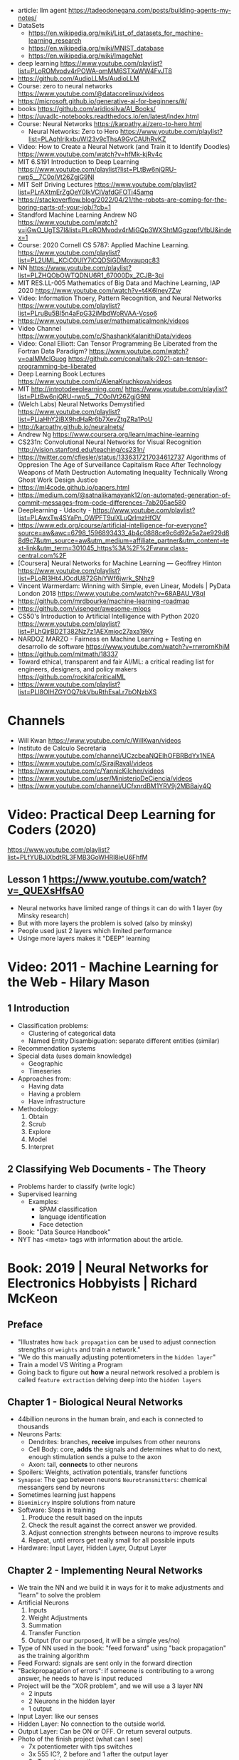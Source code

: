 - article: llm agent https://tadeodonegana.com/posts/building-agents-my-notes/
- DataSets
  - https://en.wikipedia.org/wiki/List_of_datasets_for_machine-learning_research
  - https://en.wikipedia.org/wiki/MNIST_database
  - https://en.wikipedia.org/wiki/ImageNet

- deep learning https://www.youtube.com/playlist?list=PLoROMvodv4rPOWA-omMM6STXaWW4FvJT8
- https://github.com/AudioLLMs/AudioLLM
- Course: zero to neural networks https://www.youtube.com/@datacorelinux/videos
- https://microsoft.github.io/generative-ai-for-beginners/#/
- books https://github.com/aridiosilva/AI_Books/
- https://uvadlc-notebooks.readthedocs.io/en/latest/index.html
- Course: Neural Networks https://karpathy.ai/zero-to-hero.html
  - Neural Networks: Zero to Hero  https://www.youtube.com/playlist?list=PLAqhIrjkxbuWI23v9cThsA9GvCAUhRvKZ
- Video:  How to Create a Neural Network (and Train it to Identify Doodles)
  https://www.youtube.com/watch?v=hfMk-kjRv4c
- MIT 6.S191 Introduction to Deep Learning https://www.youtube.com/playlist?list=PLtBw6njQRU-rwp5__7C0oIVt26ZgjG9NI
- MIT Self Driving Lectures https://www.youtube.com/playlist?list=PLrAXtmErZgOeY0lkVCIVafdGFOTi45amq
- https://stackoverflow.blog/2022/04/21/the-robots-are-coming-for-the-boring-parts-of-your-job/?cb=1
- Standford Machine Learning Andrew NG https://www.youtube.com/watch?v=jGwO_UgTS7I&list=PLoROMvodv4rMiGQp3WXShtMGgzqpfVfbU&index=1
- Course: 2020 Cornell CS 5787: Applied Machine Learning.
  https://www.youtube.com/playlist?list=PL2UML_KCiC0UlY7iCQDSiGDMovaupqc83
- NN https://www.youtube.com/playlist?list=PLZHQObOWTQDNU6R1_67000Dx_ZCJB-3pi
- MIT RES.LL-005 Mathematics of Big Data and Machine Learning, IAP 2020
  https://www.youtube.com/watch?v=t4K6lney7Zw
- Video: Information Thoery, Pattern Recognition, and Neural Networks
  https://www.youtube.com/playlist?list=PLruBu5BI5n4aFpG32iMbdWoRVAA-Vcso6
- https://www.youtube.com/user/mathematicalmonk/videos
- Video Channel
  https://www.youtube.com/c/ShashankKalanithiData/videos
- Video: Conal Elliott: Can Tensor Programming Be Liberated from the Fortran Data Paradigm?
  https://www.youtube.com/watch?v=oaIMMclGuog
  https://github.com/conal/talk-2021-can-tensor-programming-be-liberated
- Deep Learning Book Lectures https://www.youtube.com/c/AlenaKruchkova/videos
- MIT http://introtodeeplearning.com/
  https://www.youtube.com/playlist?list=PLtBw6njQRU-rwp5__7C0oIVt26ZgjG9NI
- (Welch Labs) Neural Networks Demystified https://www.youtube.com/playlist?list=PLiaHhY2iBX9hdHaRr6b7XevZtgZRa1PoU
- http://karpathy.github.io/neuralnets/
- Andrew Ng https://www.coursera.org/learn/machine-learning
- CS231n: Convolutional Neural Networks for Visual Recognition http://vision.stanford.edu/teaching/cs231n/
- https://twitter.com/cfiesler/status/1336317217034612737
  Algorithms of Oppresion
  The Age of Surveillance Capitalism
  Race After Technology
  Weapons of Math Destruction
  Automating Inequality
  Technically Wrong
  Ghost Work
  Design Justice
- https://ml4code.github.io/papers.html
- https://medium.com/@satnalikamayank12/on-automated-generation-of-commit-messages-from-code-differences-7ab205ae580
- Deeplearning - Udacity - https://www.youtube.com/playlist?list=PLAwxTw4SYaPn_OWPFT9ulXLuQrImzHfOV
- https://www.edx.org/course/artificial-intelligence-for-everyone?source=aw&awc=6798_1596893433_4b4c0888ce9c6d92a5a2ae929d88d9c7&utm_source=aw&utm_medium=affiliate_partner&utm_content=text-link&utm_term=301045_https%3A%2F%2Fwww.class-central.com%2F
- [Coursera] Neural Networks for Machine Learning — Geoffrey Hinton
  https://www.youtube.com/playlist?list=PLoRl3Ht4JOcdU872GhiYWf6jwrk_SNhz9
- Vincent Warmerdam: Winning with Simple, even Linear, Models | PyData London 2018
  https://www.youtube.com/watch?v=68ABAU_V8qI
- https://github.com/mrdbourke/machine-learning-roadmap
- https://github.com/visenger/awesome-mlops
- CS50's Introduction to Artificial Intelligence with Python 2020
  https://www.youtube.com/playlist?list=PLhQjrBD2T382Nz7z1AEXmioc27axa19Kv
- NARDOZ MARZO - Fairness en Machine Learning + Testing en desarrollo de software
  https://www.youtube.com/watch?v=rrwrornKhjM
- https://github.com/mitmath/18337
- Toward ethical, transparent and fair AI/ML:
  a critical reading list for engineers, designers, and policy makers
  https://github.com/rockita/criticalML
- https://www.youtube.com/playlist?list=PLl8OlHZGYOQ7bkVbuRthEsaLr7bONzbXS
* Channels
- Will Kwan https://www.youtube.com/c/WillKwan/videos
- Instituto de Calculo Secretaria https://www.youtube.com/channel/UCzcbeaNQEIhOFBRBdYx1NEA
- https://www.youtube.com/c/SirajRaval/videos
- https://www.youtube.com/c/YannicKilcher/videos
- https://www.youtube.com/user/MinisterioDeCiencia/videos
- https://www.youtube.com/channel/UCfxnrdBM1YRV9j2MB8aiy4Q
* Video: Practical Deep Learning for Coders (2020)
https://www.youtube.com/playlist?list=PLfYUBJiXbdtRL3FMB3GoWHRI8ieU6FhfM
** Lesson 1 https://www.youtube.com/watch?v=_QUEXsHfsA0
- Neural networks have limited range of things it can do with 1 layer (by Minsky research)
- But with more layers the problem is solved (also by minsky)
- People used just 2 layers which limited performance
- Usinge more layers makes it "DEEP" learning

* Video: 2011 - Machine Learning for the Web - Hilary Mason
** 1 Introduction
- Classification problems:
  - Clustering of categorical data
  - Named Entity Disambiguation: separate different entities (similar)
- Recommendation systems
- Special data (uses domain knowledge)
  - Geographic
  - Timeseries
- Approaches from:
  - Having data
  - Having a problem
  - Have infrastructure
- Methodology:
  1) Obtain
  2) Scrub
  3) Explore
  4) Model
  5) Interpret
** 2 Classifying Web Documents - The Theory
- Problems harder to classify (write logic)
- Supervised learning
  - Examples:
    - SPAM classification
    - language identification
    - Face detection
- Book: "Data Source Handbook"
- NYT has <meta> tags with information about the article.

* Book: 2019 | Neural Networks for Electronics Hobbyists | Richard McKeon
** Preface
- "Illustrates how ~back propagation~ can be
     used to adjust connection strengths or ~weights~ and train a network."
- "We do this manually adjusting potentiometers in the ~hidden layer~"
- Train a model VS Writing a Program
- Going back to figure out *how* a neural network resolved a problem is called ~feature extraction~ delving deep into the ~hidden layers~
** Chapter 1 - Biological Neural Networks
- 44billion neurons in the human brain, and each is connected to thousands
- Neurons Parts:
  * Dendrites: branches, *receive* impulses from other neurons
  * Cell Body: core, *adds* the signals and determines what to do next,
               enough stimulation sends a pulse to the axon
  * Axon: tail, *connects* to other neurons
- Spoilers: Weights, activation potentials, transfer functions
- ~Synapse~: The gap between neurons
  ~Neurotransmitters~: chemical messangers send by neurons
- Sometimes learning just happens
- ~Biomimicry~ inspire solutions from nature
- Software: Steps in training
  1) Produce the result based on the inputs
  2) Check the result against the correct answer we provided.
  3) Adjust connection strenghts between neurons to improve results
  4) Repeat, until errors get really small for all possible inputs
- Hardware: Input Layer, Hidden Layer, Output Layer
** Chapter 2 - Implementing Neural Networks
- We train the NN and we build it in ways for it to
  make adjustments and "learn" to solve the problem
- Artificial Neurons
  1) Inputs
  2) Weight Adjustments
  3) Summation
  4) Transfer Function
  5) Output (for our purposed, it will be a simple yes/no)
- Type of NN used in the book:
  "feed forward" using "back propagation" as the training algorithm
- Feed Forward: signals are sent only in the forward direction
- "Backpropagation of errors": if someone is contributing to a wrong answer, he needs to have is input reduced
- Project will be the "XOR problem", and we will use a 3 layer NN
  - 2 inputs
  - 2 Neurons in the hidden layer
  - 1 output
- Input Layer: like our senses
- Hidden Layer: No connection to the outside world.
- Output Layer: Can be ON or OFF. Or return several outputs.
- Photo of the finish project (what can I see)
  - 7x potentiometer with tips switches
  - 3x 555 IC?, 2 before and 1 after the output layer
  - 2x Transistors near the power source
  - 2x 9v batteries
  - Leds for input/output layers
** Chapter 3 - Electronic Components
- Inclusive OR vs exclusive (X)OR
  - In real life we can use XOR too, ex: we either go to the mountains or the beach
- XOR is ~nonlinear~, meaning an input can result in different values, depending of what the other inputs are doing
- -5V The logic value 0 (false)
  +5V The logic value 1 (true)
- Components
  * Breadboard/Protoboard
  * 22 AWG Solid (not stranded) wire
  * 2x 9v batteries
    - Bipolar Power Supply: +5V, -5V, and ground
    - To have both ~excitatory~ and ~inhibitory~ neurons
  * Voltage regulators, to have a solid/stable voltage
    * 1x +5V regulator (7805)
    * 1x -5V regulator (7905)
  * SPDT - Single Pole Double Throw
    3 Pines, two pins connected at the time.
    Of the sliding type.
    We would pick between +5V and -5V
  * ?x 470ohm resistors (for the led)
  * Led: Anode (+) and Cathode(- aka shorter leg)
  * 10-turn potentiometers: 100K
  * CA3130 op amps, simulate the neurons
    - Tie + and - rails
    - ~activation threshold~ PIN to two-resistor voltage divider
    - ~input~ the output of the summing circuit
- ~Voltage divider~, when a voltage is dropped due resistors between terminals of a power supply
  - 1 resistor can't be measure
  - 2 resistor IF equal half the voltage
  - 1 potentiometer
- We use a ~passive averager~, a type of voltage divider
  If the resistors are the same value:
  - Vout = (V1+V2)/2
  - Vout = (V1+V2+V3)/3
  - See neuron's ~threshold value~ and ~transfer function~
- Op amps usage, as a comparator:
  - If 3>2, output will be HIGH
  - if 3<2, output will be LOW
- There is a *Neuron Y* called ~inhibitory~ neuron
** Chapter 4 - Building the Network
- Cables Color
  * Red   +5V
  * Black GND
  * Blue  -5V
  * Yellow for signals
- Input Layer
  - 2x switches
  - 2x 470ohm
  - 2x led
- Hidden Layer
  - 2x Op amps
    - Threshold: Constant Voltage divider between 100K and 22K, from +V and GND
    - Input: Variable Passive Averager from both inputs layer neurons
- Output Layer
  - Same as a Neuron in Hidden
  - a LED to the output
** Chapter 5 - Training with Back Propagation
* Book: 2019 | Grokking Deep Learning                    | Andrew W. Trask
https://github.com/iamtrask/Grokking-Deep-Learning
* Book: 2021 | Loving Common Lisp                        | Mark Watson
** Backpropagation Neural Networks
- Trained by  applying training inputs to the networks
- Compare differences/errors between
  1) Propagated values
  2) Training data values
- We magnitude of these errors are used to adjust the weights in the network
- Some problems while trying to find "good enough" weights
  1) (Randomness) Sometimes he accumulated error at a *local minimum* is too large, is best to restart the training
  2) (Memory) If we have enough *memory* and with not enough data, we might just memorize the training data.
     Memory=weights. Start using a small network.
- The ~activation values~ of individual neurons are limited to the range [0,1].
  - Sum of the activation values of neurons in the previous layer *times* the values of the connecting weights and then
    Using *sigmoid* function to map the sums to desired range.
* Book: 2021 | Deep Learning: A Visual Approach          | Andrew Glassner
  https://nostarch.com/deep-learning-visual-approach
  https://github.com/blueberrymusic/Deep-Learning-A-Visual-Approach (scikit-learn)
** Introduction
- Know, stats (to know how to describe the "patterns" in the data)
- Know, ~bayes~ (to know the likelihood an algorithm is correct)
- Know, IT (information theory) to measure kinds of information
- Do, machine learning classification to explore the data we have before DL
- Know, ensambles of different ML systems instead of a big one, sometimes is better
- ~Backpropagation~ (a way of training) and ~Optizers~ (modifies the network numbers)
- ~Convnet~ (convolution neural networks) made to handle spatial data, like images. Like recognizing objects.
- ~Autoencoders~ simplify datasets, or clean images (?
- ~Recurrent Neural Networks~ for sequences (text or audio)
- ~Attention and Transformers~ to interpret and generate text
- ~Reinforment Learning~ ?
- ~Generative Adversarial Networks~ to generate data
** Part 1
** 1 An Overview of Machine Learning
- Our goal (with ML) is to discover *meaningful* information,
  where is up to us decide what's *meaninful*.
- ~Expert Systems~: we create rules from what the experts tells us. Feature engineering.
- ~Supervised Learning~: we provide *labeled* data.
  When the system gets enough right answers for our needs we can say it is *trained*
- ~Unsupervised Learning~: it learns about the relationships between the inputs provided.
  Used for clustering into groups.
  Used to improve the quality of data.
  Used for compress data.
- ~Reinforment Learning~ when we search to optimize (? something, but we don't know how.
  While we judge how good or bad the algorthim is in relative terms. ("probably good", "better than the last one")
  It can be always searching with new data, while using the "best" solution found.
- ~Deep Learning~ uses a series of steps or *layers* for computation
- Neurons turn input value into a number.
  Neurons stay the same, what can change is the input and weights
  Initial weights are random.
  Loop -> Weights are adjusted carefully by a small ammount. And output is judged.
  Neurons converge into looking for *features* although we never told him to.
** 2 Essential Statistics
* Book: 2020 | Programming ML From Coding to DL          | Paolo Perrotta
** 1
- https://news.stanford.edu/2017/11/15/algorithm-outperforms-radiologists-diagnosing-pneumonia/
  - deep learning
